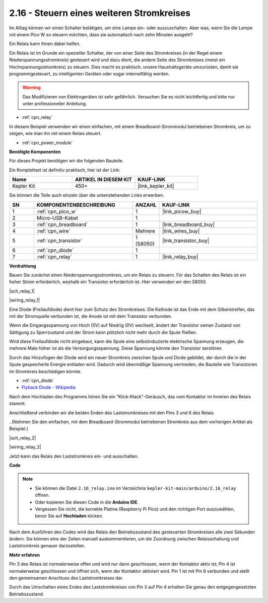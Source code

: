 .. _ar_relay:

2.16 - Steuern eines weiteren Stromkreises
==========================================

Im Alltag können wir einen Schalter betätigen, um eine Lampe ein- oder auszuschalten.
Aber was, wenn Sie die Lampe mit einem Pico W so steuern möchten, dass sie automatisch nach zehn Minuten ausgeht?

Ein Relais kann Ihnen dabei helfen.

Ein Relais ist im Grunde ein spezieller Schalter, der von einer Seite des Stromkreises (in der Regel einem Niederspannungsstromkreis) gesteuert wird und dazu dient, die andere Seite des Stromkreises (meist ein Hochspannungsstromkreis) zu steuern.
Dies macht es praktisch, unsere Haushaltsgeräte umzurüsten, damit sie programmgesteuert, zu intelligenten Geräten oder sogar internetfähig werden.

.. warning::
    Das Modifizieren von Elektrogeräten ist sehr gefährlich. Versuchen Sie es nicht leichtfertig und bitte nur unter professioneller Anleitung.

* :ref:`cpn_relay`

In diesem Beispiel verwenden wir einen einfachen, mit einem Breadboard-Strommodul betriebenen Stromkreis, um zu zeigen, wie man ihn mit einem Relais steuert.

* :ref:`cpn_power_module`

**Benötigte Komponenten**

Für dieses Projekt benötigen wir die folgenden Bauteile.

Ein Komplettset ist definitiv praktisch, hier ist der Link:

.. list-table::
    :widths: 20 20 20
    :header-rows: 1

    *   - Name
        - ARTIKEL IN DIESEM KIT
        - KAUF-LINK
    *   - Kepler Kit
        - 450+
        - |link_kepler_kit|

Sie können die Teile auch einzeln über die untenstehenden Links erwerben.

.. list-table::
    :widths: 5 20 5 20
    :header-rows: 1

    *   - SN
        - KOMPONENTENBESCHREIBUNG
        - ANZAHL
        - KAUF-LINK

    *   - 1
        - :ref:`cpn_pico_w`
        - 1
        - |link_picow_buy|
    *   - 2
        - Micro-USB-Kabel
        - 1
        - 
    *   - 3
        - :ref:`cpn_breadboard`
        - 1
        - |link_breadboard_buy|
    *   - 4
        - :ref:`cpn_wire`
        - Mehrere
        - |link_wires_buy|
    *   - 5
        - :ref:`cpn_transistor`
        - 1 (S8050)
        - |link_transistor_buy|
    *   - 6
        - :ref:`cpn_diode`
        - 1
        - 
    *   - 7
        - :ref:`cpn_relay`
        - 1
        - |link_relay_buy|

**Verdrahtung**

Bauen Sie zunächst einen Niederspannungsstromkreis, um ein Relais zu steuern.
Für das Schalten des Relais ist ein hoher Strom erforderlich, weshalb ein Transistor erforderlich ist. Hier verwenden wir den S8050.

|sch_relay_1|

|wiring_relay_1|

Eine Diode (Freilaufdiode) dient hier zum Schutz des Stromkreises. Die Kathode ist das Ende mit dem Silberstreifen, das mit der Stromquelle verbunden ist, die Anode ist mit dem Transistor verbunden.

Wenn die Eingangsspannung von Hoch (5V) auf Niedrig (0V) wechselt, ändert der Transistor seinen Zustand von Sättigung zu Sperrzustand und der Strom kann plötzlich nicht mehr durch die Spule fließen.

Wird diese Freilaufdiode nicht eingebaut, kann die Spule eine selbstinduzierte elektrische Spannung erzeugen, die mehrere Male höher ist als die Versorgungsspannung. Diese Spannung könnte den Transistor zerstören.

Durch das Hinzufügen der Diode wird ein neuer Stromkreis zwischen Spule und Diode gebildet, der durch die in der Spule gespeicherte Energie entladen wird. Dadurch wird übermäßige Spannung vermieden, die Bauteile wie Transistoren im Stromkreis beschädigen könnte.

* :ref:`cpn_diode`
* `Flyback Diode - Wikipedia <https://de.wikipedia.org/wiki/Freilaufdiode>`_

Nach dem Hochladen des Programms hören Sie ein "Klick-Klack"-Geräusch, das vom Kontaktor im Inneren des Relais stammt.

Anschließend verbinden wir die beiden Enden des Laststromkreises mit den Pins 3 und 6 des Relais.

..(Nehmen Sie den einfachen, mit dem Breadboard-Strommodul betriebenen Stromkreis aus dem vorherigen Artikel als Beispiel.)

|sch_relay_2|

|wiring_relay_2|

Jetzt kann das Relais den Laststromkreis ein- und ausschalten.

**Code**

.. note::

   * Sie können die Datei ``2.16_relay.ino`` im Verzeichnis ``kepler-kit-main/arduino/2.16_relay`` öffnen.
   * Oder kopieren Sie diesen Code in die **Arduino IDE**.
   
   * Vergessen Sie nicht, die korrekte Platine (Raspberry Pi Pico) und den richtigen Port auszuwählen, bevor Sie auf **Hochladen** klicken.

.. raw:: html

    <iframe src=https://create.arduino.cc/editor/sunfounder01/3be98f10-8223-49f2-8238-2acc53ebbf80/preview?embed style="height:510px;width:100%;margin:10px 0" frameborder=0></iframe>

Nach dem Ausführen des Codes wird das Relais den Betriebszustand des gesteuerten Stromkreises alle zwei Sekunden ändern.
Sie können eine der Zeilen manuell auskommentieren, um die Zuordnung zwischen Relaisschaltung und Laststromkreis genauer darzustellen.

**Mehr erfahren**

Pin 3 des Relais ist normalerweise offen und wird nur dann geschlossen, wenn der Kontaktor aktiv ist; Pin 4 ist normalerweise geschlossen und öffnet sich, wenn der Kontaktor aktiviert wird.
Pin 1 ist mit Pin 6 verbunden und stellt den gemeinsamen Anschluss des Laststromkreises dar.

Durch das Umschalten eines Endes des Laststromkreises von Pin 3 auf Pin 4 erhalten Sie genau den entgegengesetzten Betriebszustand.
